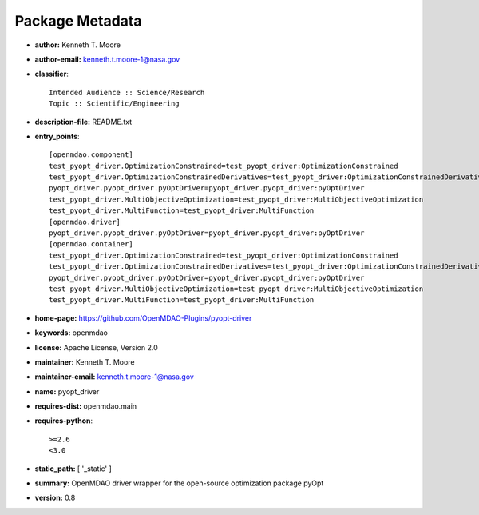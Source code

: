 
================
Package Metadata
================

- **author:** Kenneth T. Moore

- **author-email:** kenneth.t.moore-1@nasa.gov

- **classifier**:: 

    Intended Audience :: Science/Research
    Topic :: Scientific/Engineering

- **description-file:** README.txt

- **entry_points**:: 

    [openmdao.component]
    test_pyopt_driver.OptimizationConstrained=test_pyopt_driver:OptimizationConstrained
    test_pyopt_driver.OptimizationConstrainedDerivatives=test_pyopt_driver:OptimizationConstrainedDerivatives
    pyopt_driver.pyopt_driver.pyOptDriver=pyopt_driver.pyopt_driver:pyOptDriver
    test_pyopt_driver.MultiObjectiveOptimization=test_pyopt_driver:MultiObjectiveOptimization
    test_pyopt_driver.MultiFunction=test_pyopt_driver:MultiFunction
    [openmdao.driver]
    pyopt_driver.pyopt_driver.pyOptDriver=pyopt_driver.pyopt_driver:pyOptDriver
    [openmdao.container]
    test_pyopt_driver.OptimizationConstrained=test_pyopt_driver:OptimizationConstrained
    test_pyopt_driver.OptimizationConstrainedDerivatives=test_pyopt_driver:OptimizationConstrainedDerivatives
    pyopt_driver.pyopt_driver.pyOptDriver=pyopt_driver.pyopt_driver:pyOptDriver
    test_pyopt_driver.MultiObjectiveOptimization=test_pyopt_driver:MultiObjectiveOptimization
    test_pyopt_driver.MultiFunction=test_pyopt_driver:MultiFunction

- **home-page:** https://github.com/OpenMDAO-Plugins/pyopt-driver

- **keywords:** openmdao

- **license:** Apache License, Version 2.0

- **maintainer:** Kenneth T. Moore

- **maintainer-email:** kenneth.t.moore-1@nasa.gov

- **name:** pyopt_driver

- **requires-dist:** openmdao.main

- **requires-python**:: 

    >=2.6
    <3.0

- **static_path:** [ '_static' ]

- **summary:** OpenMDAO driver wrapper for the open-source optimization package pyOpt

- **version:** 0.8

